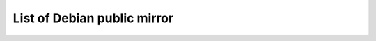 ======================================================================
List of Debian public mirror
======================================================================

